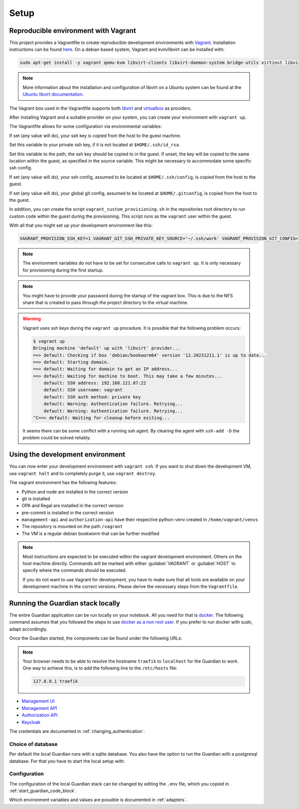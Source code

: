 .. Copyright (C) 2023 Univention GmbH
..
.. SPDX-License-Identifier: AGPL-3.0-only

*****
Setup
*****

Reproducible environment with Vagrant
=====================================

This project provides a Vagrantfile to create reproducible development environments with
`Vagrant <https://developer.hashicorp.com/vagrant/>`_. Installation instructions can be found
`here <https://developer.hashicorp.com/vagrant/docs/installation>`_. On a debian based system, Vagrant and kvm/libvirt
can be installed with:

.. code-block:: bash

    sudo apt-get install -y vagrant qemu-kvm libvirt-clients libvirt-daemon-system bridge-utils virtinst libvirt-daemon

.. note::

   More information about the installation and configuration of libvirt on a Ubuntu system can be found at the
   `Ubuntu libvirt documentation <https://ubuntu.com/server/docs/virtualization-libvirt>`_.

The Vagrant box used in the Vagrantfile supports both `libvirt <https://github.com/vagrant-libvirt/vagrant-libvirt>`_ and
`virtualbox <https://developer.hashicorp.com/vagrant/docs/providers/virtualbox>`_ as providers.

After installing Vagrant and a suitable provider on your system, you can create your environment with ``vagrant up``.

The Vagrantfile allows for some configuration via environmental variables:

.. envvar:: VAGRANT_PROVISION_SSH_KEY

If set (any value will do), your ssh key is copied from the host to the guest machine.

.. envvar:: VAGRANT_GIT_SSH_PRIVATE_KEY_SOURCE

Set this variable to your private ssh key, if it is not located at ``$HOME/.ssh/id_rsa``.

.. envvar:: VAGRANT_GIT_SSH_PRIVATE_KEY_DESTINATION

Set this variable to the path, the ssh key should be copied to in the guest.
If unset, the key will be copied to the same location within the guest, as specified in the source variable. This
might be necessary to accommodate some specific ssh config.

.. envvar:: VAGRANT_PROVISION_SSH_CONFIG

If set (any value will do), your ssh config, assumed to be located at ``$HOME/.ssh/config``, is copied
from the host to the guest.

.. envvar:: VAGRANT_PROVISION_GIT_CONFIG

If set (any value will do), your global git config, assumed to be located at ``$HOME/.gitconfig``,
is copied from the host to the guest.

In addition, you can create the script ``vagrant_custom_provisioning.sh`` in the repositories root directory to run
custom code within the guest during the provisioning. This script runs as the ``vagrant`` user within the guest.

With all that you might set up your development environment like this:

.. code-block:: bash

   VAGRANT_PROVISION_SSH_KEY=1 VAGRANT_GIT_SSH_PRIVATE_KEY_SOURCE='~/.ssh/work' VAGRANT_PROVISION_GIT_CONFIG=1 VAGRANT_PROVISION_SSH_CONFIG=1 vagrant up

.. note::

   The environment variables do not have to be set for consecutive calls to ``vagrant up``. It is only necessary
   for provisioning during the first startup.

.. note::

   You might have to provide your password during the startup of the vagrant box. This is due to the NFS share that
   is created to pass through the project directory to the virtual machine.

.. warning::

   Vagrant uses ssh keys during the ``vagrant up`` procedure. It is possible that the following problem occurs:

   .. code-block:: bash

      $ vagrant up
      Bringing machine 'default' up with 'libvirt' provider...
      ==> default: Checking if box 'debian/bookworm64' version '12.20231211.1' is up to date...
      ==> default: Starting domain.
      ==> default: Waiting for domain to get an IP address...
      ==> default: Waiting for machine to boot. This may take a few minutes...
          default: SSH address: 192.168.121.87:22
          default: SSH username: vagrant
          default: SSH auth method: private key
          default: Warning: Authentication failure. Retrying...
          default: Warning: Authentication failure. Retrying...
      ^C==> default: Waiting for cleanup before exiting...

   It seems there can be some conflict with a running ssh agent. By clearing the agent with ``ssh-add -D`` the
   problem could be solved reliably.

Using the development environment
=================================

You can now enter your development environment with ``vagrant ssh``. If you want to shut down the development VM, use
``vagrant halt`` and to completely purge it, use ``vagrant destroy``.

The vagrant environment has the following features:

* Python and node are installed in the correct version
* git is installed
* OPA and Regal are installed in the correct version
* pre-commit is installed in the correct version
* ``management-api`` and ``authorization-api`` have their respective python-venv created in ``/home/vagrant/venvs``
* The repository is mounted on the path ``/vagrant``
* The VM is a regular debian bookworm that can be further modified


.. note::

   Most instructions are expected to be executed within the vagrant development environment. Others on the host machine
   directly. Commands will be marked with either :guilabel:`VAGRANT` or :guilabel:`HOST` to specify where the commands
   should be executed.

   If you do not want to use Vagrant for development, you have to make sure that all tools are available on your
   development machine in the correct versions. Please derive the necessary steps from the ``Vagrantfile``.

Running the Guardian stack locally
==================================

The entire Guardian application can be run locally on your notebook.
All you need for that is `docker <https://docs.docker.com/engine/install/ubuntu/>`_.
The following command assumes that you followed the steps to use `docker as a non root user <https://docs.docker.com/engine/install/linux-postinstall/>`_.
If you prefer to run docker with *sudo*, adapt accordingly.

.. _start_guardian_code_block:

.. code-block:: bash
   :caption: Start Guardian stack on :guilabel:`HOST`

   cp .env.example .env  # Only needs to be done once.
   ./dev-run

Once the Guardian started, the components can be found under the following URLs:

.. note::

   Your browser needs to be able to resolve the hostname ``traefik`` to ``localhost`` for the Guardian to work.
   One way to achieve this, is to add the following line to the ``/etc/hosts`` file:

   .. code-block::

      127.0.0.1 traefik

* `Management UI <http://localhost/univention/guardian/management-ui>`_
* `Management API <http://localhost/guardian/management/docs>`_
* `Authorization API <http://localhost/guardian/authorization/docs>`_
* `Keycloak <http://traefik/guardian/keycloak>`_

The credentials are documented in :ref:`changing_authentication`.

Choice of database
------------------

Per default the local Guardian runs with a sqlite database.
You also have the option to run the Guardian with a postgresql database.
For that you have to start the local setup with:

.. code-block:: bash
   :caption: Start Guardian stack with Postgresql on :guilabel:`HOST`

   ./dev-run --postgres

Configuration
-------------

The configuration of the local Guardian stack can be changed by editing the ``.env`` file,
which you copied in :ref:`start_guardian_code_block`.

Which environment variables and values are possible is documented in :ref:`adapters`.
